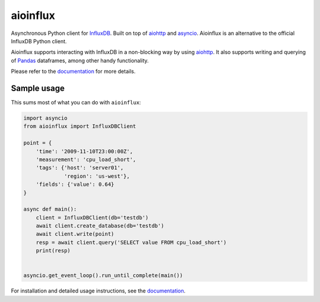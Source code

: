 aioinflux
=========
.. image:: https://img.shields.io/circleci/project/github/plugaai/aioinflux.svg
   :target: https://circleci.com/gh/plugaai/aioinflux
   :alt: CI status

.. image:: https://img.shields.io/codecov/c/github/plugaai/aioinflux.svg
   :target: https://codecov.io/gh/plugaai/aioinflux
   :alt: Coverage

.. image:: https://img.shields.io/pypi/v/aioinflux.svg
   :target: https://pypi.python.org/pypi/aioinflux
   :alt: PyPI package

.. image:: https://img.shields.io/pypi/pyversions/aioinflux.svg
   :target: https://pypi.python.org/pypi/aioinflux
   :alt: Supported Python versions

.. image:: https://readthedocs.org/projects/aioinflux/badge/?version=latest
   :target: https://aioinflux.readthedocs.io/en/latest/?badge=latest
   :alt: Documentation status


Asynchronous Python client for `InfluxDB`_. Built on top of
`aiohttp`_ and `asyncio`_.
Aioinflux is an alternative to the official InfluxDB Python client.

Aioinflux supports interacting with InfluxDB in a non-blocking way by using `aiohttp`_.
It also supports writing and querying of `Pandas`_ dataframes,
among other handy functionality.

.. _Pandas: http://pandas.pydata.org/
.. _InfluxDB: http://influxdata.com/
.. _asyncio: https://docs.python.org/3/library/asyncio.html
.. _aiohttp: https://github.com/aio-libs/aiohttp

Please refer to the `documentation`_ for more details.


Sample usage
------------

This sums most of what you can do with ``aioinflux``:

.. code:: python

    import asyncio
    from aioinflux import InfluxDBClient

    point = {
        'time': '2009-11-10T23:00:00Z',
        'measurement': 'cpu_load_short',
        'tags': {'host': 'server01',
                 'region': 'us-west'},
        'fields': {'value': 0.64}
    }

    async def main():
        client = InfluxDBClient(db='testdb')
        await client.create_database(db='testdb')
        await client.write(point)
        resp = await client.query('SELECT value FROM cpu_load_short')
        print(resp)


    asyncio.get_event_loop().run_until_complete(main())


For installation and detailed usage instructions, see the `documentation`_.

.. _documentation: http://aioinflux.readthedocs.io/en/latest/
